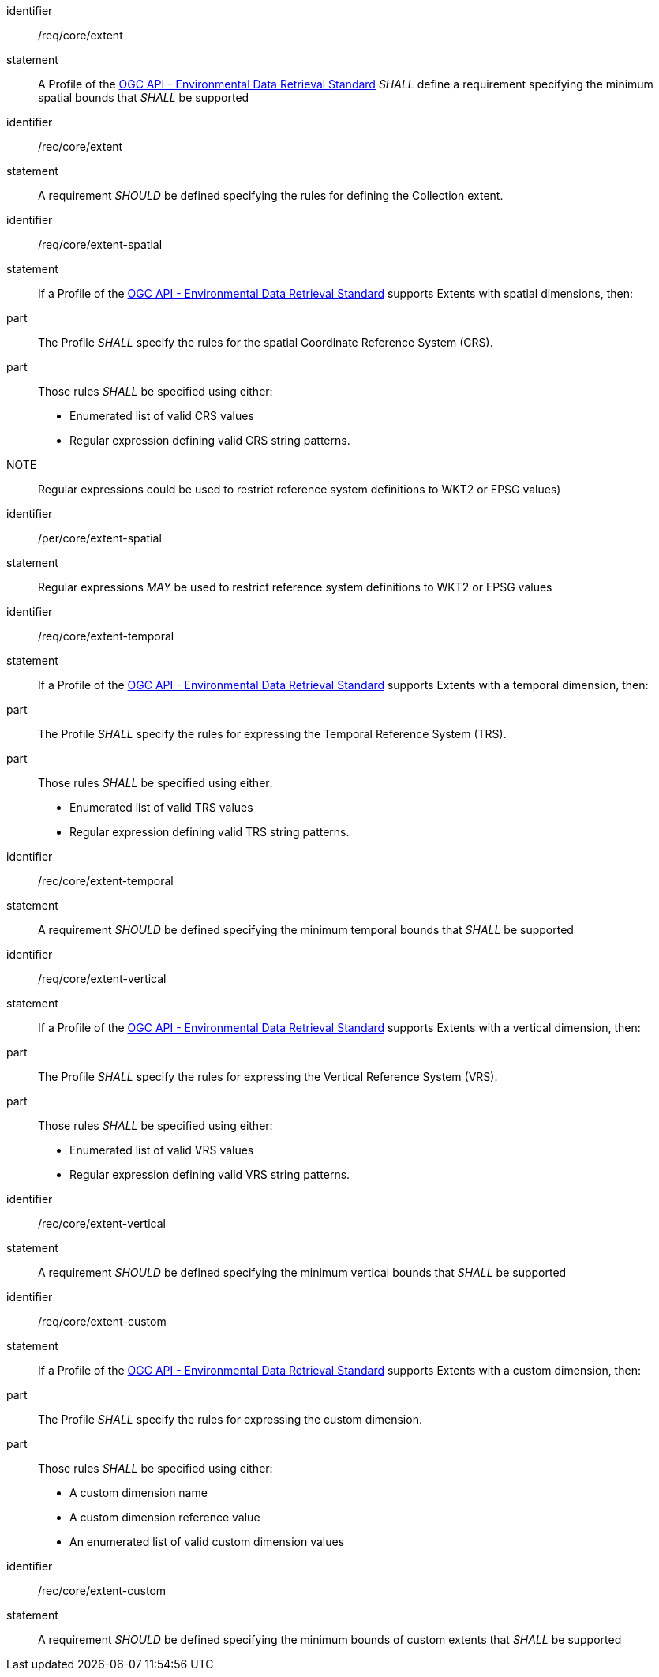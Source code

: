 [[req_core_extent]]

[requirement]
====
[%metadata]
identifier:: /req/core/extent
statement:: A Profile of the <<ogc-edr,OGC API - Environmental Data Retrieval Standard>> _SHALL_ define a requirement specifying the minimum spatial bounds that _SHALL_ be supported

====

[recommendation]
====
[%metadata]
identifier:: /rec/core/extent
statement:: A requirement _SHOULD_ be defined specifying the rules for defining the Collection extent.

====

[requirement]
====
[%metadata]
identifier:: /req/core/extent-spatial
statement:: If a Profile of the <<ogc-edr,OGC API - Environmental Data Retrieval Standard>> supports Extents with spatial dimensions, then:
part:: The Profile _SHALL_ specify the rules for the spatial Coordinate Reference System (CRS).
part:: Those rules _SHALL_ be specified using either:
* Enumerated list of valid CRS values
* Regular expression defining valid CRS string patterns.

NOTE:: Regular expressions could be used to restrict reference system definitions to WKT2 or EPSG values)
====

[permission]
====
[%metadata]
identifier:: /per/core/extent-spatial
statement:: Regular expressions _MAY_ be used to restrict reference system definitions to WKT2 or EPSG values

====

[requirement]
====
[%metadata]
identifier:: /req/core/extent-temporal
statement:: If a Profile of the <<ogc-edr,OGC API - Environmental Data Retrieval Standard>> supports Extents with a temporal dimension, then:
part:: The Profile _SHALL_ specify the rules for expressing the Temporal Reference System (TRS).
part:: Those rules _SHALL_ be specified using either:
* Enumerated list of valid TRS values
* Regular expression defining valid TRS string patterns.

====

[recommendation]
====
[%metadata]
identifier:: /rec/core/extent-temporal
statement:: A requirement _SHOULD_ be defined specifying the minimum temporal bounds that _SHALL_ be supported

====

[requirement]
====
[%metadata]
identifier:: /req/core/extent-vertical
statement:: If a Profile of the <<ogc-edr,OGC API - Environmental Data Retrieval Standard>> supports Extents with a vertical dimension, then:
part:: The Profile _SHALL_ specify the rules for expressing the Vertical Reference System (VRS).
part:: Those rules _SHALL_ be specified using either:
* Enumerated list of valid VRS values
* Regular expression defining valid VRS string patterns.

====

[recommendation]
====
[%metadata]
identifier:: /rec/core/extent-vertical
statement:: A requirement _SHOULD_ be defined specifying the minimum vertical bounds that _SHALL_ be supported

====

[requirement]
====
[%metadata]
identifier:: /req/core/extent-custom
statement:: If a Profile of the <<ogc-edr,OGC API - Environmental Data Retrieval Standard>> supports Extents with a custom dimension, then:
part:: The Profile _SHALL_ specify the rules for expressing the custom dimension.
part:: Those rules _SHALL_ be specified using either:
* A custom dimension name
* A custom dimension reference value
* An enumerated list of valid custom dimension values

====

[recommendation]
====
[%metadata]
identifier:: /rec/core/extent-custom
statement:: A requirement _SHOULD_ be defined specifying the minimum bounds of custom extents that _SHALL_ be supported

====

